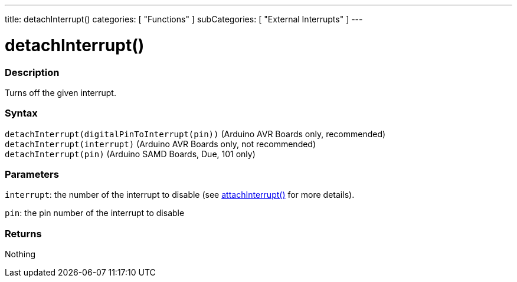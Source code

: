 ---
title: detachInterrupt()
categories: [ "Functions" ]
subCategories: [ "External Interrupts" ]
---





= detachInterrupt()


// OVERVIEW SECTION STARTS
[#overview]
--

[float]
=== Description
Turns off the given interrupt.
[%hardbreaks]


[float]
=== Syntax
`detachInterrupt(digitalPinToInterrupt(pin))` (Arduino AVR Boards only, recommended) +
`detachInterrupt(interrupt)` (Arduino AVR Boards only, not recommended) +
`detachInterrupt(pin)` (Arduino SAMD Boards, Due, 101 only)

[float]
=== Parameters
`interrupt`: the number of the interrupt to disable (see link:../attachinterrupt[attachInterrupt()] for more details).

`pin`: the pin number of the interrupt to disable

[float]
=== Returns
Nothing

--
// OVERVIEW SECTION ENDS
